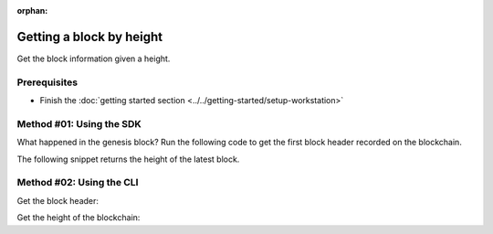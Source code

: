 :orphan:

.. post:: 16 Aug, 2018
    :category: Block
    :excerpt: 1
    :nocomments:

#########################
Getting a block by height
#########################

Get the block information given a height.

*************
Prerequisites
*************

- Finish the :doc:`getting started section <../../getting-started/setup-workstation>`

*************************
Method #01: Using the SDK
*************************

What happened in the genesis block? Run the following code to get the first block header recorded on the blockchain.

.. example-code::

    .. viewsource:: ../../resources/examples/typescript/blockchain/GettingBlockByHeight.ts
        :language: typescript
        :start-after:  /* start block 01 */
        :end-before: /* end block 01 */

    .. viewsource:: ../../resources/examples/typescript/blockchain/GettingBlockByHeight.js
        :language: javascript
        :start-after:  /* start block 01 */
        :end-before: /* end block 01 */

    .. viewsource:: ../../resources/examples/java/src/test/java/symbol/guides/examples/blockchain/GettingBlockByHeight.java
        :language: java
        :start-after:  /* start block 01 */
        :end-before: /* end block 01 */

The following snippet returns the height of the latest block.

.. example-code::

    .. viewsource:: ../../resources/examples/typescript/blockchain/GettingBlockchainHeight.ts
        :language: typescript
        :start-after:  /* start block 01 */
        :end-before: /* end block 01 */

    .. viewsource:: ../../resources/examples/typescript/blockchain/GettingBlockchainHeight.js
        :language: javascript
        :start-after:  /* start block 01 */
        :end-before: /* end block 01 */

*************************
Method #02: Using the CLI
*************************

Get the block header:

.. viewsource:: ../../resources/examples/bash/blockchain/GettingBlockHeader.sh
    :language: bash
    :start-after: #!/bin/sh

Get the height of the blockchain:

.. viewsource:: ../../resources/examples/bash/blockchain/GettingBlockchainHeight.sh
    :language: bash
    :start-after: #!/bin/sh
